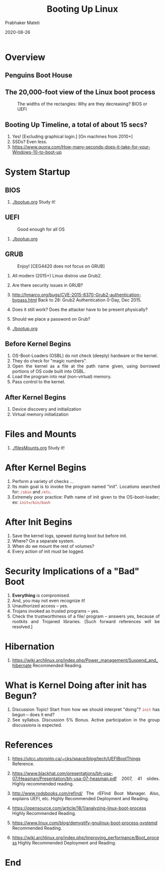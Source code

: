 
# -*- mode: org -*-
#+date: 2020-08-26
#+TITLE: Booting Up Linux
#+AUTHOR: Prabhaker Mateti
#+HTML_LINK_HOME: ../../../Top/index.html
#+HTML_LINK_UP: ../
#+HTML_HEAD: <style> P,li {text-align: justify} code {color: brown;} @media screen {BODY {margin: 10%} }</style>
#+BIND: org-html-preamble-format (("en" "<a href=\"../../\"> ../../</a> | <a href=\"../\"> ../</a> | <a href=./index-slides.html>No Slides</a>"))
#+BIND: org-html-postamble-format (("en" "<hr size=1>Copyright &copy; 2020 <a href=\"http://www.wright.edu/~pmateti\">www.wright.edu/~pmateti</a> &bull; %d"))
#+STARTUP:showeverything
#+OPTIONS: toc:0

* Overview

** Penguins Boot House

#+attr_html: :width 100%
[[./boot-penguins.jpg]]

** The 20,000-foot view of the Linux boot process

#+caption: The widths of the rectangles: Why are they decreasing? BIOS or UEFI
#+attr_html: :width 100%
[[./boot-0.gif]]

** Booting Up Timeline, a total of about 15 secs?

1. Yes! [Excluding graphical login.] [On machines from 2010+]
1. SSDs? Even less.
1. https://www.quora.com/How-many-seconds-does-it-take-for-your-Windows-10-to-boot-up

* System Startup

** BIOS

1. [[./bootup.org]]  Study it!

** UEFI

#+caption: Good enough for all OS
#+attr_html: :width 100%
[[./platform-integrity-win8.png]]

1. [[./bootup.org]]

** GRUB

#+caption: Enjoy! [CEG4420 does not focus on GRUB]
#+attr_html: :width 100%
[[./LinuxBootingProcess.jpg]]

1. All modern (2015+) Linux distros use Grub2.
1. Are there security issues in GRUB?
1. http://hmarco.org/bugs/CVE-2015-8370-Grub2-authentication-bypass.html
   Back to 28: Grub2 Authentication 0-Day, Dec 2015.

1. Does it still work?  Does the attacker have to be present physically?

1. Should we place a password on Grub?

1. [[./bootup.org]]

** Before Kernel Begins

1. OS-Boot-Loaders (OSBL) do not check (deeply) hardware or the kernel.
1. They do check for "magic numbers".
1. Open the kernel as a file at the path name given, using borrowed
   portions of OS code built into OSBL.
1. Load the program into real (non-virtual) memory.
1. Pass control to the kernel.

** After Kernel Begins

1. Device discovery and initialization
1. Virtual memory initialization

* Files and Mounts

1. [[./filesMounts.org]]   Study it!

* After Kernel Begins

1. Perform a variety of checks ...
1. Its main goal is to invoke the program named "init".  Locations
   searched for: =/sbin= and =/etc=.
1. Extremely poor practice: Path name of init given to the
   OS-boot-loader; ex: =init=/bin/bash=

* After Init Begins

1. Save the kernel logs, spewed during boot but before init.
1. Where? On a separate system.
1. When do we mount the rest of volumes?
1. Every action of init must be logged.

* Security Implications of a "Bad" Boot

1. *Everything* is compromised.
1. And, you may not even recognize it!
1. Unauthorized access -- yes.
1. Trojans invoked as trusted programs -- yes.
1. Check the trustworthiness of a file/ program -- answers yes,
   because of rootkits and Trojaned libraries.  [Such forward
   references will be resolved.]

* Hibernation

1. https://wiki.archlinux.org/index.php/Power_management/Suspend_and_hibernate
   Recommended Reading.

* What is Kernel Doing after init has Begun?

1. Discussion Topic!  Start from how we should interpret "doing"?
   =init= has begun -- does it end?
1. See syllabus.  Discussion 5% Bonus.  Active participation in the
   group discussions is expected.

* References

1. https://utcc.utoronto.ca/~cks/space/blog/tech/UEFIBootThings Reference.

1. https://www.blackhat.com/presentations/bh-usa-07/Heasman/Presentation/bh-usa-07-heasman.pdf
   2007, 41 slides.  Highly recommended reading.

1. http://www.rodsbooks.com/refind/ The rEFInd Boot Manager.  Also,
   explains UEFI, etc.  Highly Recommended Deployment and Reading.

1. https://opensource.com/article/18/1/analyzing-linux-boot-process   Highly Recommended Reading.
1. https://www.linux.com/blog/demystify-gnulinux-boot-process-systemd Recommended Reading.
1. https://wiki.archlinux.org/index.php/Improving_performance/Boot_process Highly Recommended Deployment and Reading.

* End
# Local variables:
# after-save-hook: org-html-export-to-html
# end:
